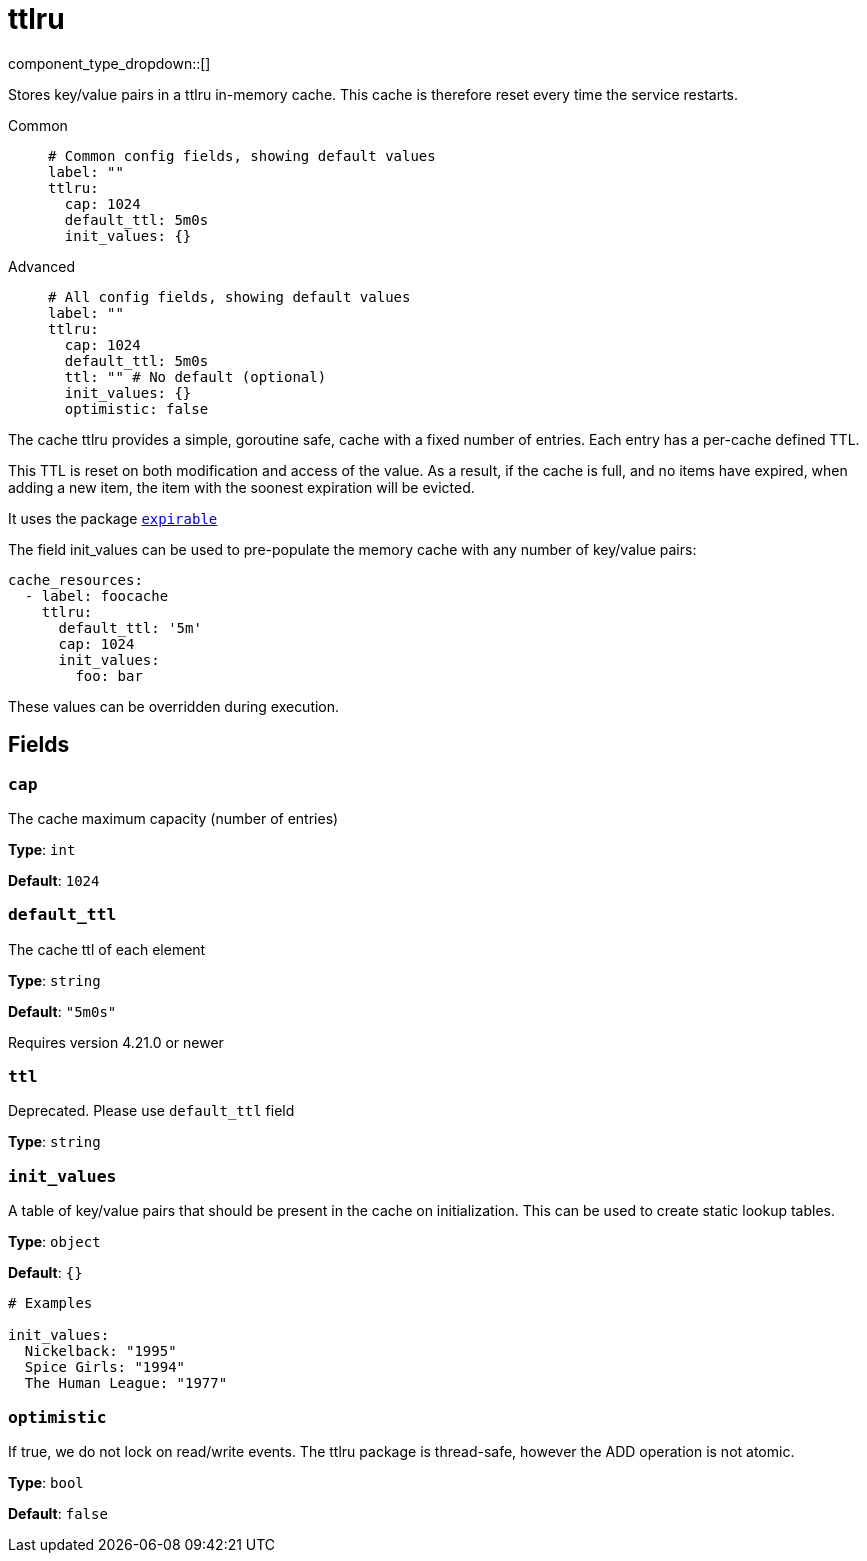 = ttlru
// tag::single-source[]
:type: cache
:status: stable

// © 2024 Redpanda Data Inc.


component_type_dropdown::[]


Stores key/value pairs in a ttlru in-memory cache. This cache is therefore reset every time the service restarts.


[tabs]
======
Common::
+
--

```yml
# Common config fields, showing default values
label: ""
ttlru:
  cap: 1024
  default_ttl: 5m0s
  init_values: {}
```

--
Advanced::
+
--

```yml
# All config fields, showing default values
label: ""
ttlru:
  cap: 1024
  default_ttl: 5m0s
  ttl: "" # No default (optional)
  init_values: {}
  optimistic: false
```

--
======

The cache ttlru provides a simple, goroutine safe, cache with a fixed number of entries. Each entry has a per-cache defined TTL.

This TTL is reset on both modification and access of the value. As a result, if the cache is full, and no items have expired, when adding a new item, the item with the soonest expiration will be evicted.

It uses the package https://github.com/hashicorp/golang-lru/v2/expirable[`expirable`^]

The field init_values can be used to pre-populate the memory cache with any number of key/value pairs:

```yaml
cache_resources:
  - label: foocache
    ttlru:
      default_ttl: '5m'
      cap: 1024
      init_values:
        foo: bar
```

These values can be overridden during execution.

== Fields

=== `cap`

The cache maximum capacity (number of entries)


*Type*: `int`

*Default*: `1024`

=== `default_ttl`

The cache ttl of each element


*Type*: `string`

*Default*: `"5m0s"`

ifndef::env-cloud[]
Requires version 4.21.0 or newer
endif::[]

=== `ttl`

Deprecated. Please use `default_ttl` field


*Type*: `string`


=== `init_values`

A table of key/value pairs that should be present in the cache on initialization. This can be used to create static lookup tables.


*Type*: `object`

*Default*: `{}`

```yml
# Examples

init_values:
  Nickelback: "1995"
  Spice Girls: "1994"
  The Human League: "1977"
```

=== `optimistic`

If true, we do not lock on read/write events. The ttlru package is thread-safe, however the ADD operation is not atomic.


*Type*: `bool`

*Default*: `false`

// end::single-source[]

